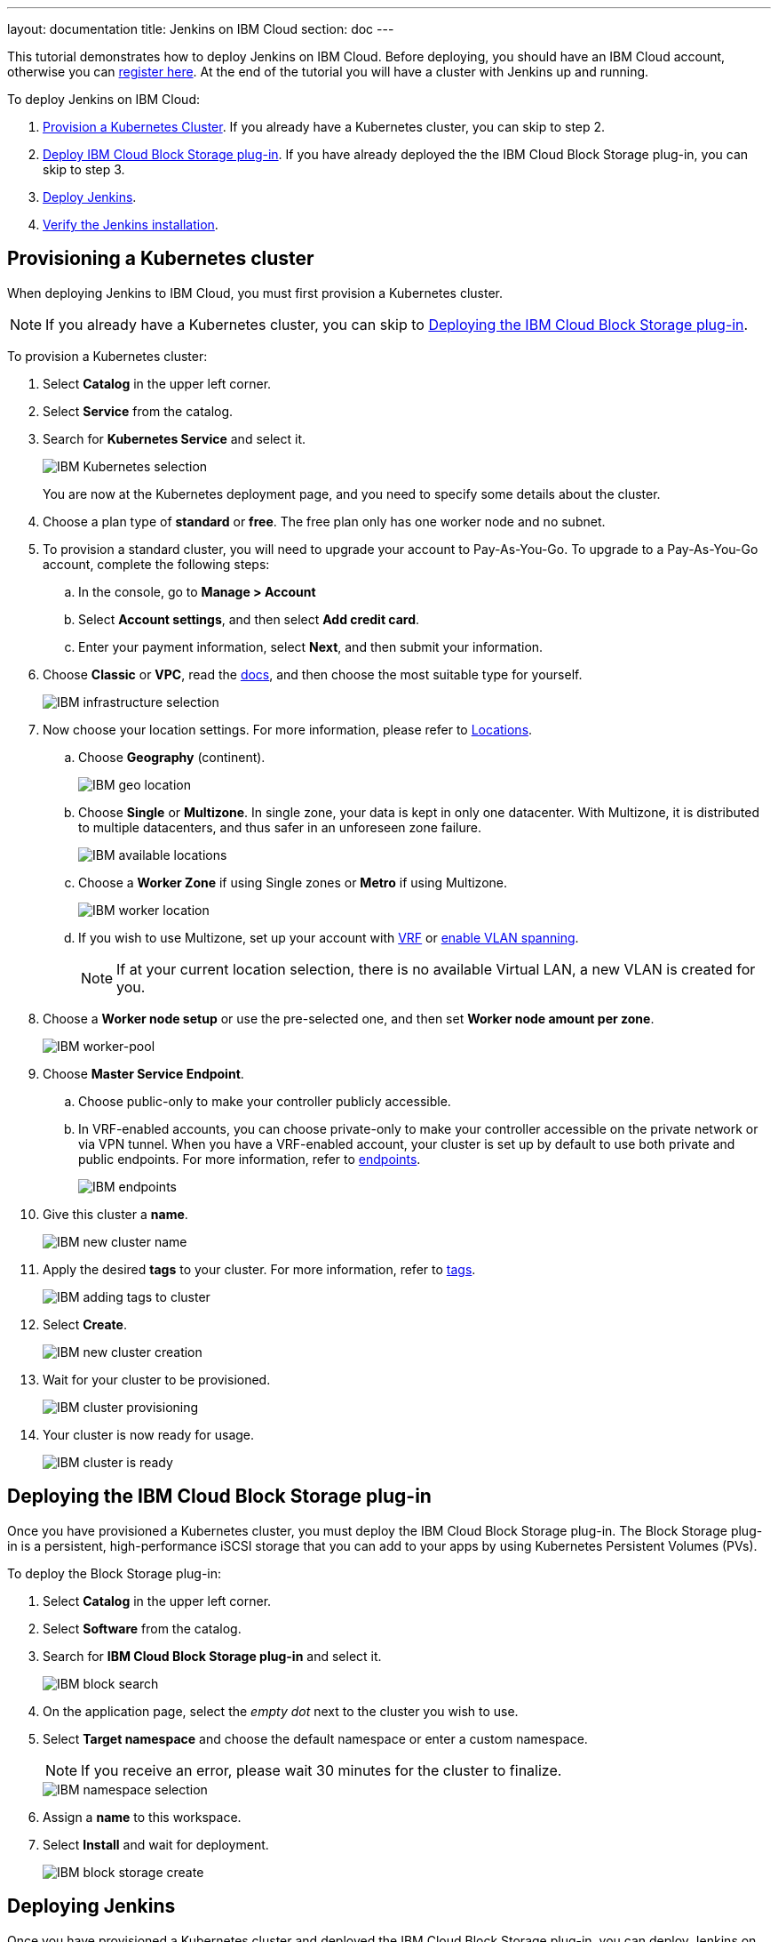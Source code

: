 ---
layout: documentation
title: Jenkins on IBM Cloud
section: doc
---

:toc:
:toclevels: 3
:imagesdir: ../../book/resources/
This tutorial demonstrates how to deploy Jenkins on IBM Cloud.
Before deploying, you should have an IBM Cloud account, otherwise you can link:http://cloud.ibm.com/registration[register here].    
At the end of the tutorial you will have a cluster with Jenkins up and running.

To deploy Jenkins on IBM Cloud:

. <<Provisioning a Kubernetes cluster,Provision a Kubernetes Cluster>>.
If you already have a Kubernetes cluster, you can skip to step 2.
. <<Deploying the IBM Cloud Block Storage plug-in,Deploy IBM Cloud Block Storage plug-in>>.
If you have already deployed the the IBM Cloud Block Storage plug-in, you can skip to step 3.
. <<Deploying Jenkins,Deploy Jenkins>>.
. <<Verifying the Jenkins installation,Verify the Jenkins installation>>.

== Provisioning a Kubernetes cluster

When deploying Jenkins to IBM Cloud, you must first provision a Kubernetes cluster.

NOTE: If you already have a Kubernetes cluster, you can skip to <<Deploying the IBM Cloud Block Storage plug-in>>.

To provision a Kubernetes cluster:

. Select *Catalog* in the upper left corner.
. Select *Service* from the catalog.
. Search for *Kubernetes Service* and select it.
+
image::tutorials/IBMCloud/kubernetes-select.png[IBM Kubernetes selection]
+
You are now at the Kubernetes deployment page, and you need to specify some details about the cluster.

. Choose a plan type of *standard* or *free*.
The free plan only has one worker node and no subnet.
. To provision a standard cluster, you will need to upgrade your account to Pay-As-You-Go.
To upgrade to a Pay-As-You-Go account, complete the following steps:
.. In the console, go to *Manage > Account*
.. Select *Account settings*, and then select *Add credit card*.
.. Enter your payment information, select *Next*, and then submit your information.
. Choose *Classic* or *VPC*, read the link:https://cloud.ibm.com/docs/containers?topic=containers-infrastructure_providers[docs], and then choose the most suitable type for yourself.
+
image::tutorials/IBMCloud/infra-select.png[IBM infrastructure selection]

. Now choose your location settings.
For more information, please refer to link:https://cloud.ibm.com/docs/containers?topic=containers-regions-and-zones#zones[Locations].
.. Choose *Geography* (continent).
+
image::tutorials/IBMCloud/location-geo.png[IBM geo location,]

.. Choose *Single* or *Multizone*.
In single zone, your data is kept in only one datacenter.
With Multizone, it is distributed to multiple datacenters, and thus safer in an unforeseen zone failure.
+
image::tutorials/IBMCloud/location-avail.png[IBM available locations]

.. Choose a *Worker Zone* if using Single zones or **Metro** if using Multizone.
+
image::tutorials/IBMCloud/location-worker.png[IBM worker location]

.. If you wish to use Multizone, set up your account with link:https://cloud.ibm.com/docs/dl?topic=dl-overview-of-virtual-routing-and-forwarding-vrf-on-ibm-cloud[VRF] or link:https://cloud.ibm.com/docs/vlans?topic=vlans-vlan-spanning#vlan-spanning[enable VLAN spanning].
+
NOTE: If at your current location selection, there is no available Virtual LAN, a new VLAN is created for you.

. Choose a *Worker node setup* or use the pre-selected one, and then set *Worker node amount per zone*.
+
image::tutorials/IBMCloud/worker-pool.png[IBM worker-pool]

. Choose *Master Service Endpoint*.

.. Choose public-only to make your controller publicly accessible. 
.. In VRF-enabled accounts, you can choose private-only to make your controller accessible on the private network or via VPN tunnel.
When you have a VRF-enabled account, your cluster is set up by default to use both private and public endpoints.
For more information, refer to link:https://cloud.ibm.com/docs/account?topic=account-service-endpoints-overview[endpoints].
+
image::tutorials/IBMCloud/endpoints.png[IBM endpoints,]

. Give this cluster a *name*.
+
image::tutorials/IBMCloud/name-new.png[IBM new cluster name]

. Apply the desired *tags* to your cluster. For more information, refer to link:https://cloud.ibm.com/docs/account?topic=account-tag[tags].
+
image::tutorials/IBMCloud/tasg-new.png[IBM adding tags to cluster]

. Select *Create*.
+
image::tutorials/IBMCloud/create-new.png[IBM new cluster creation]

. Wait for your cluster to be provisioned.
+
image::tutorials/IBMCloud/cluster-prepare.png[IBM cluster provisioning]

. Your cluster is now ready for usage.
+
image::tutorials/IBMCloud/cluster-done.png[IBM cluster is ready]

== Deploying the IBM Cloud Block Storage plug-in

Once you have provisioned a Kubernetes cluster, you must deploy the IBM Cloud Block Storage plug-in. 
The Block Storage plug-in is a persistent, high-performance iSCSI storage that you can add to your apps by using Kubernetes Persistent Volumes (PVs).

To deploy the Block Storage plug-in:

. Select *Catalog* in the upper left corner.
. Select *Software* from the catalog.
. Search for *IBM Cloud Block Storage plug-in* and select it.
+
image::tutorials/IBMCloud/block-search.png[IBM block search]

. On the application page, select the _empty dot_ next to the cluster you wish to use.
. Select *Target namespace* and choose the default namespace or enter a custom namespace. 
+
NOTE: If you receive an error, please wait 30 minutes for the cluster to finalize.
+
image::tutorials/IBMCloud/block-cluster.png[IBM namespace selection]

. Assign a *name* to this workspace.
. Select *Install* and wait for deployment.
+
image::tutorials/IBMCloud/block-storage-create.png[IBM block storage create]

== Deploying Jenkins

Once you have provisioned a Kubernetes cluster and deployed the IBM Cloud Block Storage plug-in, you can deploy Jenkins on your cluster.

To deploy Jenkins on your cluster:

. Select *Catalog* in the upper left corner.
. Select *Software* from the catalog.
. Search for *Jenkins* and select it.
+
image::tutorials/IBMCloud/search.png[IBM workspace search]

.  Select *IBM Kubernetes Service*.
+
image::tutorials/IBMCloud/target-select.png[IBM Kubernetes selection]

. On the application page, select the _empty dot_ next to the cluster you wish to use.
+
image::tutorials/IBMCloud/cluster-select.png[IBM cluster selection]

. Select *Target namespace* and then choose the default namespace or use a custom one.
+
image::tutorials/IBMCloud/details-namespace.png[IBM space name]

. Give a unique *name* to the workspace, that you can easily recognize.
+
image::tutorials/IBMCloud/details-names.png[IBM workspace name]

. Select the *Resource group* you want to use.
This is for access control and billing purposes.
For more information, please refer to link:https://cloud.ibm.com/docs/account?topic=account-account_setup#bp_resourcegroups[resource groups].
+
image::tutorials/IBMCloud/details-resource.png[Resource details,]

. Assign *tags* to your Jenkins, for more information, refer to link:https://cloud.ibm.com/docs/account?topic=account-tag[tags].
+
image::tutorials/IBMCloud/details-tags.png[Default value parameters]

. Select *Parameters with default values*.
You can set custom deployment values or use the default ones.
+
image::tutorials/IBMCloud/parameters.png[IBM parameters setup]

. Set the Jenkins password in the parameters.
+
image::tutorials/IBMCloud/password.png[Create password instructions]

. Once complete, acknowledge the license agreement and select *Install*.
+
image::tutorials/IBMCloud/install.png[Installation instructions]
+
The Jenkins workspace begins installing. Wait for the installation to complete.
+
image::tutorials/IBMCloud/in-progress.png[Workspace installation screen]
+
Once complete, your Jenkins workspace is now successfully deployed.
+
image::tutorials/IBMCloud/done.png[IBM workspace deployment screen]

== Verifying the Jenkins installation

After deploying Jenkins on your cluster, you can verify the Jenkins installation.

To verify the Jenkins installation:

. Go to link:http://cloud.ibm.com/resources[Resources] in your browser.
. Select *Clusters*.
. Select your cluster.
+
image::tutorials/IBMCloud/resource-select.png[Resource selection screen]
+
Now you are at your cluster overview.
. Select *Actions* in the top right corner of the page.
. Select *Web terminal* in the dropdown menu.
+
image::tutorials/IBMCloud/cluster-main.png[Clusters overview page]

. Select *Install* and then wait for the installation to complete.
+
image::tutorials/IBMCloud/terminal-install.jpg[terminal install screen]

. Once installation has completed, you must repeat this process.

.. Select *Actions*.
.. Select *Web terminal* and a terminal window opens.

. *Type* in the terminal.
You must change `NAMESPACE` to the namespace you chose during the deployment setup.
+
[source,bash]
....
$ kubectl get ns
....
+
image::tutorials/IBMCloud/get-ns.png[get-ns command]
+
[source,bash]
....
$ kubectl get pod -n NAMESPACE -o wide
....
+
image::tutorials/IBMCloud/get-pods.png[get-pods command]
+
[source,bash]
....
$ kubectl get service -n NAMESPACE
....
+
image::tutorials/IBMCloud/get-service.png[get-service command]
+
The running Jenkins service is now visible.
. Copy the *External-IP*, you can access the website on this IP.
. Paste it into your browser.
+
The Jenkins login portal should now be visible.
+
image::tutorials/IBMCloud/login.png[Jenkins login page]

. Please enter your username (the default is *user*) and your password, which you set at the deployment phase.
+
image::tutorials/IBMCloud/welcome.png[Jenkins dashboard]

You have successfully deployed Jenkins on IBM Cloud!
